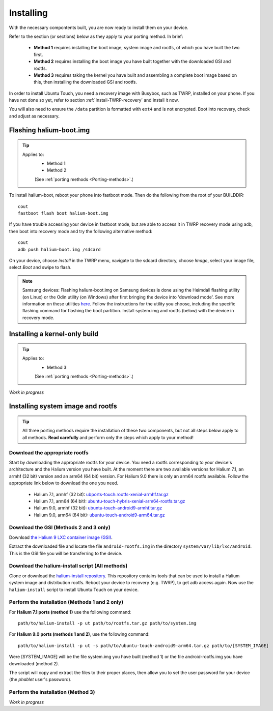 Installing
==========

With the necessary compontents built, you are now ready to install them on your device.

Refer to the section (or sections) below as they apply to your porting method. In brief:

    * **Method 1** requires installing the boot image, system image and rootfs, of which you have built the two first.
    * **Method 2** requires installing the boot image you have built together with the downloaded GSI and rootfs.
    * **Method 3** requires taking the kernel you have built and assembling a complete boot image based on this, then installing the downloaded GSI and rootfs.

In order to install Ubuntu Touch, you need a recovery image with Busybox, such as TWRP, installed on your phone. If you have not done so yet, refer to section :ref:`Install-TWRP-recovery` and install it now. 

You will also need to ensure the ``/data`` partition is formatted with ``ext4`` and is not encrypted. Boot into recovery, check and adjust as necessary.

.. _Flash-boot:

Flashing halium-boot.img
------------------------

.. Tip::
    Applies to:
        * Method 1
        * Method 2

        (See :ref:`porting methods <Porting-methods>`.)

To install halium-boot, reboot your phone into fastboot mode. Then do the following from the root of your BUILDDIR::

    cout
    fastboot flash boot halium-boot.img

If you have trouble accessing your device in fastboot mode, but are able to access it in TWRP recovery mode using adb, then boot into recovery mode and try the following alternative method::

    cout
    adb push halium-boot.img /sdcard

On your device, choose *Install* in the TWRP menu, navigate to the sdcard directory, choose *Image*, select your image file, select *Boot* and swipe to flash.
    
.. Note::
    Samsung devices: Flashing halium-boot.img on Samsung devices is done using the Heimdall flashing utility (on Linux) or the Odin utility (on Windows) after first bringing the device into 'download mode'. See more information on these utilities `here <http://docs.halium.org/en/latest/porting/install-build/reference-rootfs.html#install-hybris-boot-img-on-samsung-devices>`_. Follow the instructions for the utility you choose, including the specific flashing command for flashing the boot partition. Install system.img and rootfs (below) with the device in recovery mode. 

.. _Inst-kern:

Installing a kernel-only build
------------------------------

.. Tip::
    Applies to:
        * Method 3

        (See :ref:`porting methods <Porting-methods>`.)


*Work in progress*

.. _Inst-sys:

Installing system image and rootfs
----------------------------------

.. Tip::
    All three porting methods require the installation of these two components, but not all steps below apply to all methods. **Read carefully** and perform only the steps which apply to your method!

Download the appropriate rootfs
^^^^^^^^^^^^^^^^^^^^^^^^^^^^^^^

Start by downloading the appropriate rootfs for your device. You need a rootfs corresponding to your device's architecture and the Halium version you have built. At the moment there are two available versions for Halium 7.1, an armhf (32 bit) version and an arm64 (64 bit) version. For Halium 9.0 there is only an arm64 rootfs available. Follow the appropriate link below to download the one you need.

    * Halium 7.1, armhf (32 bit): `ubports-touch.rootfs-xenial-armhf.tar.gz <https://ci.ubports.com/job/xenial-rootfs-armhf/>`_
    * Halium 7.1, arm64 (64 bit): `ubuntu-touch-hybris-xenial-arm64-rootfs.tar.gz <https://ci.ubports.com/job/xenial-hybris-rootfs-arm64/>`_
    * Halium 9.0, armhf (32 bit): `ubuntu-touch-android9-armhf.tar.gz <https://ci.ubports.com/job/xenial-hybris-android9-rootfs-armhf/>`_
    * Halium 9.0, arm64 (64 bit): `ubuntu-touch-android9-arm64.tar.gz <https://ci.ubports.com/job/xenial-hybris-android9-rootfs-arm64/>`_

Download the GSI (Methods 2 and 3 only)
^^^^^^^^^^^^^^^^^^^^^^^^^^^^^^^^^^^^^^^

Download `the Halium 9 LXC container image (GSI) <https://ci.ubports.com/job/UBportsCommunityPortsJenkinsCI/job/ubports%252Fcommunity-ports%252Fjenkins-ci%252Fgeneric_arm64/job/main/>`_.

Extract the downloaded file and locate the file ``android-rootfs.img`` in the directory ``system/var/lib/lxc/android``. This is the GSI file you will be transferring to the device.

Download the halium-install script (All methods)
^^^^^^^^^^^^^^^^^^^^^^^^^^^^^^^^^^^^^^^^^^^^^^^^

Clone or download the `halium-install repository <https://gitlab.com/JBBgameich/halium-install>`_. This repository contains tools that can be used to install a Halium system image and distribution rootfs.
Reboot your device to recovery (e.g. TWRP), to get adb access again. Now use the ``halium-install`` script to install Ubuntu Touch on your device.

Perform the installation (Methods 1 and 2 only)
^^^^^^^^^^^^^^^^^^^^^^^^^^^^^^^^^^^^^^^^^^^^^^^

For **Halium 7.1 ports (method 1)** use the following command::

    path/to/halium-install -p ut path/to/rootfs.tar.gz path/to/system.img

For **Halium 9.0 ports (methods 1 and 2)**, use the following command::

    path/to/halium-install -p ut -s path/to/ubuntu-touch-android9-arm64.tar.gz path/to/[SYSTEM_IMAGE]

Were [SYSTEM_IMAGE] will be the file system.img you have built (method 1) or the file android-rootfs.img you have downloaded (method 2).

The script will copy and extract the files to their proper places, then allow you to set the user password for your device (the *phablet* user's password).

Perform the installation (Method 3)
^^^^^^^^^^^^^^^^^^^^^^^^^^^^^^^^^^^

*Work in progress*